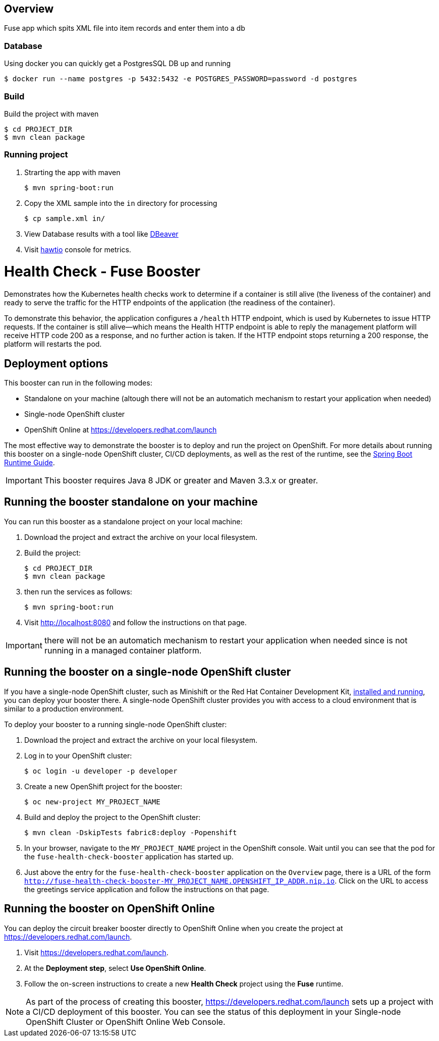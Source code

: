 == Overview
Fuse app which spits XML file into item records and enter them into a db

=== Database
Using docker you can quickly get a PostgresSQL DB up and running
[source,bash,options="nowrap",subs="attributes+"]
----
$ docker run --name postgres -p 5432:5432 -e POSTGRES_PASSWORD=password -d postgres
----

=== Build
Build the project with maven
[source,bash,options="nowrap",subs="attributes+"]
----
$ cd PROJECT_DIR
$ mvn clean package
----

=== Running project
. Strarting the app with maven
[source,bash,options="nowrap",subs="attributes+"]
+
----
$ mvn spring-boot:run
----

. Copy the XML sample into the `in` directory for processing
[source,bash,options="nowrap",subs="attributes+"]
+
----
$ cp sample.xml in/
----
. View Database results with a tool like https://dbeaver.io/[DBeaver]


. Visit link:http://localhost:8081/hawtio/index.html[hawtio] console for metrics.



:launchURL: https://developers.redhat.com/launch

= Health Check - Fuse Booster


Demonstrates how the Kubernetes health checks work to determine if a container is still alive (the liveness of the container) and ready to serve the traffic for the HTTP endpoints of the application (the readiness of the container).

To demonstrate this behavior, the application configures a `/health` HTTP endpoint, which is used by Kubernetes to issue HTTP requests. If the container is still alive—​which means the Health HTTP endpoint is able to reply the management platform will receive HTTP code 200 as a response, and no further action is taken. If the HTTP endpoint stops returning a 200 response, the platform will restarts the pod.
                
== Deployment options

This booster can run in the following modes:

* Standalone on your machine (altough there will not be an automatich mechanism to restart your application when needed)
* Single-node OpenShift cluster
* OpenShift Online at link:{launchURL}[]

The most effective way to demonstrate the booster is to deploy and run the project on OpenShift.
For more details about running this booster on a single-node OpenShift cluster, CI/CD deployments, as well as the rest of the runtime, see the link:http://appdev.openshift.io/docs/spring-boot-runtime.html[Spring Boot Runtime Guide].

IMPORTANT: This booster requires Java 8 JDK or greater and Maven 3.3.x or greater.

== Running the booster standalone on your machine
You can run this booster as a standalone project on your local machine:

. Download the project and extract the archive on your local filesystem.
. Build the project:
+
[source,bash,options="nowrap",subs="attributes+"]
----
$ cd PROJECT_DIR
$ mvn clean package
----
. then run the services as follows:
+
[source,bash,options="nowrap",subs="attributes+"]
----
$ mvn spring-boot:run
----
. Visit link:http://localhost:8080[] and follow the instructions on that page.

IMPORTANT: there will not be an automatich mechanism to restart your application when needed since is not running in a managed container platform.

== Running the booster on a single-node OpenShift cluster
If you have a single-node OpenShift cluster, such as Minishift or the Red Hat Container Development Kit, link:http://appdev.openshift.io/docs/minishift-installation.html[installed and running], you can deploy your booster there.
A single-node OpenShift cluster provides you with access to a cloud environment that is similar to a production environment.

To deploy your booster to a running single-node OpenShift cluster:

. Download the project and extract the archive on your local filesystem.

. Log in to your OpenShift cluster:
+
[source,bash,options="nowrap",subs="attributes+"]
----
$ oc login -u developer -p developer
----

. Create a new OpenShift project for the booster:
+
[source,bash,options="nowrap",subs="attributes+"]
----
$ oc new-project MY_PROJECT_NAME
----

. Build and deploy the project to the OpenShift cluster:
+
[source,bash,options="nowrap",subs="attributes+"]
----
$ mvn clean -DskipTests fabric8:deploy -Popenshift
----

. In your browser, navigate to the `MY_PROJECT_NAME` project in the OpenShift console.
Wait until you can see that the pod for the `fuse-health-check-booster` application has started up.

. Just above the entry for the `fuse-health-check-booster` application on the `Overview` page, there is a URL of the form `http://fuse-health-check-booster-MY_PROJECT_NAME.OPENSHIFT_IP_ADDR.nip.io`.
Click on the URL to access the greetings service application and follow the instructions on that page.

== Running the booster on OpenShift Online
You can deploy the circuit breaker booster directly to OpenShift Online when you create the project at link:{launchURL}[].

. Visit link:{launchURL}[].
. At the *Deployment step*, select *Use OpenShift Online*.
. Follow the on-screen instructions to create a new *Health Check* project using the *Fuse* runtime.

NOTE: As part of the process of creating this booster, link:{launchURL}[] sets up a project with a CI/CD deployment of this booster. You can see the status of this deployment in your Single-node OpenShift Cluster or OpenShift Online Web Console.
